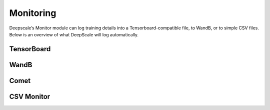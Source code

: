 Monitoring
==========

Deepscale’s Monitor module can log training details into a
Tensorboard-compatible file, to WandB, or to simple CSV files. Below is an
overview of what DeepScale will log automatically.

.. csv-table:: Automatically Logged Data
    :header: "Field", "Description", "Condition"
    :widths: 20, 20, 10

    `Train/Samples/train_loss`,The training loss.,None
    `Train/Samples/lr`,The learning rate during training.,None
    `Train/Samples/loss_scale`,The loss scale when training using `fp16`.,`fp16` must be enabled.
    `Train/Eigenvalues/ModelBlockParam_{i}`,Eigen values per param block.,`eigenvalue` must be enabled.
    `Train/Samples/elapsed_time_ms_forward`,The global duration of the forward pass.,`flops_profiler.enabled` or `wall_clock_breakdown`.
    `Train/Samples/elapsed_time_ms_backward`,The global duration of the forward pass.,`flops_profiler.enabled` or `wall_clock_breakdown`.
    `Train/Samples/elapsed_time_ms_backward_inner`,The backward time that does not include the gradient reduction time. Only in cases where the gradient reduction is not overlapped, if it is overlapped then the inner time should be about the same as the entire backward time.,`flops_profiler.enabled` or `wall_clock_breakdown`.
    `Train/Samples/elapsed_time_ms_backward_allreduce`,The global duration of the allreduce operation.,`flops_profiler.enabled` or `wall_clock_breakdown`.
    `Train/Samples/elapsed_time_ms_step`,The optimizer step time,`flops_profiler.enabled` or `wall_clock_breakdown`.

TensorBoard
-----------
.. _TensorBoardConfig:
.. autopydantic_model:: deepscale.monitor.config.TensorBoardConfig

WandB
-----
.. _WandbConfig:
.. autopydantic_model:: deepscale.monitor.config.WandbConfig

Comet
-----
.. _CometConfig:
.. autopydantic_model:: deepscale.monitor.config.CometConfig

CSV Monitor
-----------
.. _CSVConfig:
.. autopydantic_model:: deepscale.monitor.config.CSVConfig
